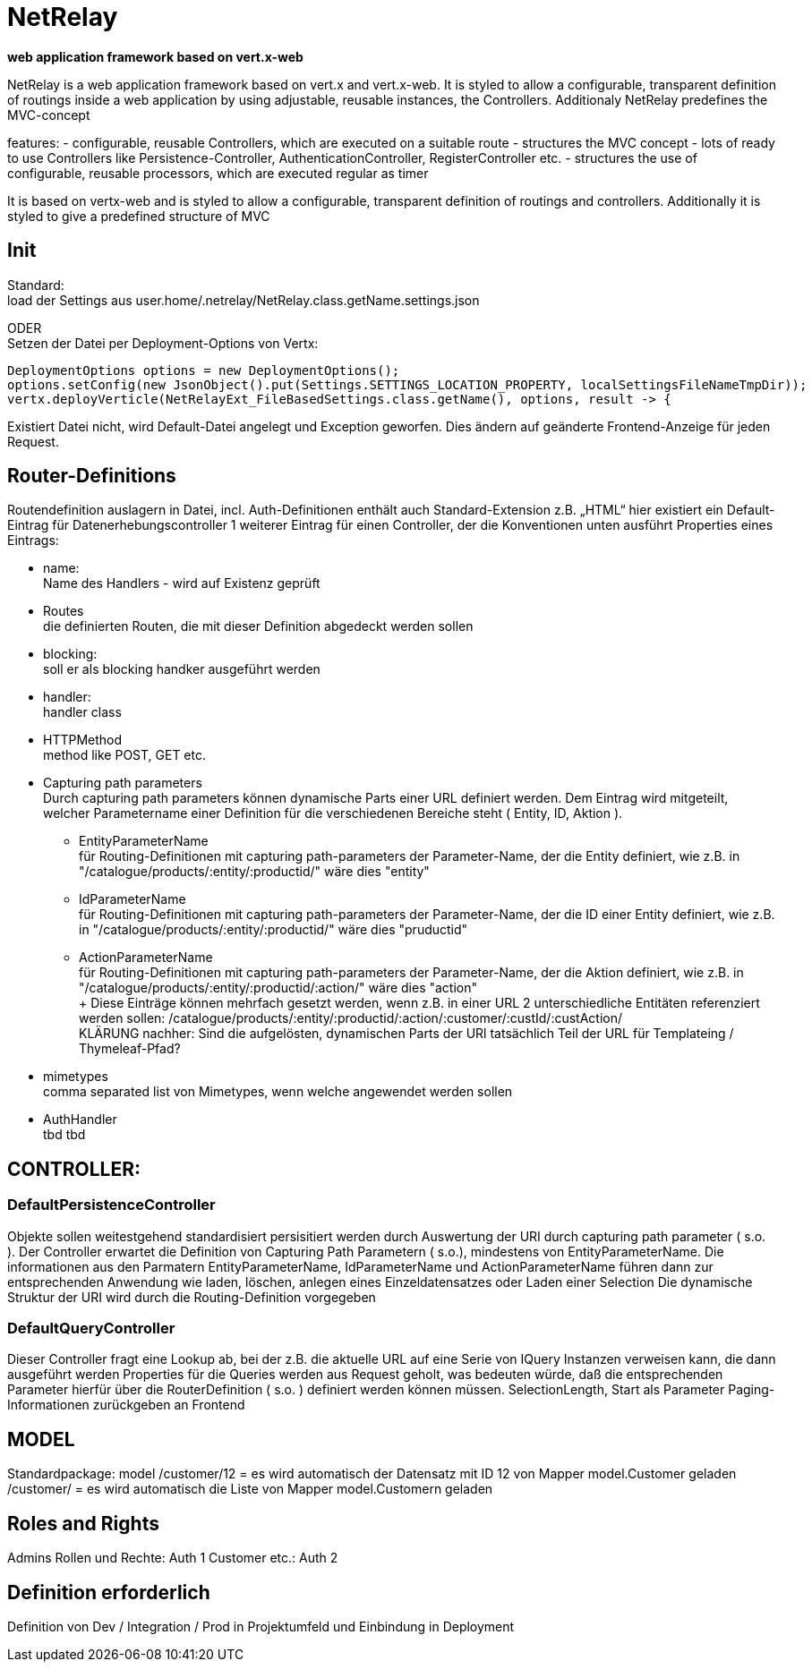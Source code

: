 = NetRelay

*web application framework based on vert.x-web*

NetRelay is a web application framework based on vert.x and vert.x-web. It is styled to allow a configurable, transparent 
definition of routings inside a web application by using adjustable, reusable instances, the Controllers. Additionaly NetRelay 
predefines the MVC-concept

features:
- configurable, reusable Controllers, which are executed on a suitable route
- structures the MVC concept
- lots of ready to use Controllers like Persistence-Controller, AuthenticationController, RegisterController etc.
- structures the use of configurable, reusable processors, which are executed regular as timer

It is based on vertx-web and is styled to allow a configurable, transparent definition of routings and controllers.
Additionally it is styled to give a predefined structure of MVC

== Init
Standard: +
load der Settings aus user.home/.netrelay/NetRelay.class.getName.settings.json

ODER +
Setzen der Datei per Deployment-Options von Vertx:


    DeploymentOptions options = new DeploymentOptions();
    options.setConfig(new JsonObject().put(Settings.SETTINGS_LOCATION_PROPERTY, localSettingsFileNameTmpDir));
    vertx.deployVerticle(NetRelayExt_FileBasedSettings.class.getName(), options, result -> {

Existiert Datei nicht, wird Default-Datei angelegt und Exception geworfen. Dies ändern auf geänderte Frontend-Anzeige für jeden Request.


== Router-Definitions
Routendefinition auslagern in Datei, incl. Auth-Definitionen
enthält auch Standard-Extension z.B. „HTML“
hier existiert ein Default-Eintrag für Datenerhebungscontroller
1 weiterer Eintrag für einen Controller, der die Konventionen unten ausführt
Properties eines Eintrags:

* name: +
Name des Handlers - wird auf Existenz geprüft
* Routes +
die definierten Routen, die mit dieser Definition abgedeckt werden sollen
* blocking: +
soll er als blocking handker ausgeführt werden
* handler: +
handler class
* HTTPMethod +
method like POST, GET etc.
* Capturing path parameters +
Durch capturing path parameters können dynamische Parts einer URL definiert werden. Dem Eintrag wird mitgeteilt, welcher 
Parametername einer Definition für die verschiedenen Bereiche steht ( Entity, ID, Aktion ).
	** EntityParameterName +
	für Routing-Definitionen mit capturing path-parameters der Parameter-Name, der die Entity definiert, wie z.B. in 
	"/catalogue/products/:entity/:productid/" wäre dies "entity"
	** IdParameterName +
	für Routing-Definitionen mit capturing path-parameters der Parameter-Name, der die ID einer Entity definiert, wie z.B. in 
	"/catalogue/products/:entity/:productid/" wäre dies "pruductid"
	** ActionParameterName +
	für Routing-Definitionen mit capturing path-parameters der Parameter-Name, der die Aktion definiert, wie z.B. in 
	"/catalogue/products/:entity/:productid/:action/" wäre dies "action" + 
	+ 
Diese Einträge können mehrfach gesetzt werden, wenn z.B. in einer URL 2 unterschiedliche Entitäten referenziert werden sollen:
/catalogue/products/:entity/:productid/:action/:customer/:custId/:custAction/ +
KLÄRUNG nachher: Sind die aufgelösten, dynamischen Parts der URl tatsächlich Teil der URL für Templateing / Thymeleaf-Pfad?	
* mimetypes +
comma separated list von Mimetypes, wenn welche angewendet werden sollen 
* AuthHandler +
tbd tbd


== CONTROLLER:

=== DefaultPersistenceController
Objekte sollen weitestgehend standardisiert persisitiert werden durch Auswertung der URI durch capturing path parameter ( s.o. ). 
Der Controller erwartet die Definition von Capturing Path Parametern ( s.o.), mindestens von EntityParameterName.
Die informationen aus den Parmatern EntityParameterName, IdParameterName und ActionParameterName führen dann zur entsprechenden Anwendung wie laden, löschen, anlegen eines Einzeldatensatzes oder Laden einer Selection
Die dynamische Struktur der URI wird durch die Routing-Definition vorgegeben

=== DefaultQueryController
Dieser Controller fragt eine Lookup ab, bei der z.B. die aktuelle URL auf eine Serie von IQuery Instanzen verweisen kann, die dann ausgeführt werden
Properties für die Queries werden aus Request geholt, was bedeuten würde, daß die entsprechenden Parameter hierfür über die RouterDefinition ( s.o. ) definiert werden können müssen.
SelectionLength, Start als Parameter
Paging-Informationen zurückgeben an Frontend


== MODEL
Standardpackage: model
/customer/12 = es wird automatisch der Datensatz mit ID 12 von Mapper model.Customer geladen
/customer/ = es wird automatisch die Liste von Mapper model.Customern geladen


== Roles and Rights

Admins Rollen und Rechte: Auth 1
Customer etc.: Auth 2

== Definition erforderlich
Definition von Dev / Integration / Prod in Projektumfeld und Einbindung in Deployment

